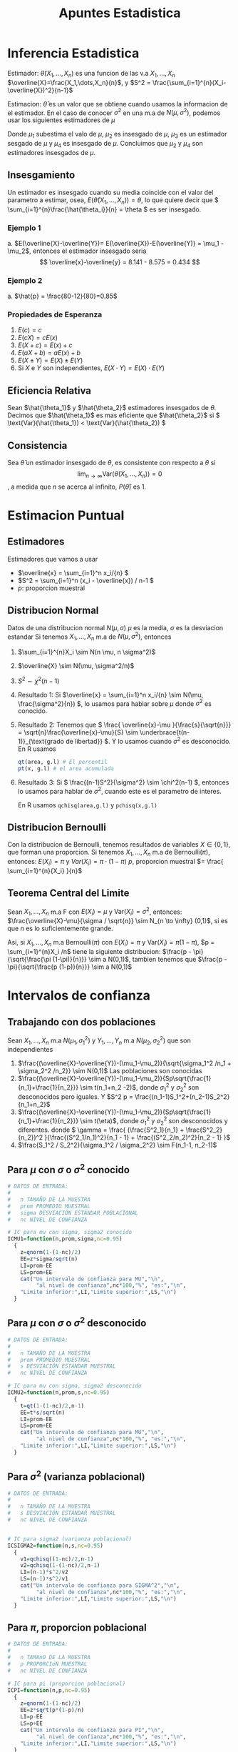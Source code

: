 :PROPERTIES:
:ID:       c6be7684-af14-4db1-a17b-68dcc9d47fda
:END:
#+title: Apuntes Estadistica
#+latex_class: unote

* Inferencia Estadistica 
Estimador: $\hat{\theta}(X_1,\dots,X_n)$ es una funcion de las v.a $X_1,\dots,X_n$
$\overline{X}=\frac{X_1,\dots,X_n}{n}$, y $S^2 = \frac{\sum_{i=1}^{n}(X_i-\overline{X})^2}{n-1}$

Estimacion: $\hat{\theta}$ es un valor que se obtiene cuando usamos la informacion de el estimador. En el caso de conocer $\sigma^2$ en una m.a de $N(\mu,\sigma^2)$, podemos usar los siguientes estimadores de $\mu$

\begin{align*}
\hat{\mu_1} &= \frac{X_1 + 2X_2 + \cdots + nX_n}{n^2} &  \hat{\mu_2}&=\frac{X_1+X_n}{2}\\
\hat{\mu_3}&=\frac{X_1+X_2+\cdots + X_n}{n(n-1)}      &  \hat{\mu_4}&=\frac{X_1+\cdots+X_n}{n}
\end{align*}
Donde $\mu_1$ subestima el valo de $\mu$, $\mu_2$ es insesgado de $\mu$, $\mu_3$ es un estimador sesgado de $\mu$ y $\mu_4$ es insesgado de $\mu$. Concluimos que $\mu_2$ y $\mu_4$ son estimadores insesgados de $\mu$.

** Insesgamiento
Un estimador es insesgado cuando su media coincide con el valor del parametro a estimar, osea, $E(\hat{\theta}(X_1,\dots,X_n))=\theta$, lo que quiere decir que \( \sum_{i=1}^{n}\frac{\hat{\theta_i}}{n} = \theta \) es ser insesgado.

*** Ejemplo 1
[[file:./images/screenshot-10.png]]
a. $E(\overline{X}-\overline{Y})= E(\overline{X})-E(\overline{Y)} = \mu_1 - \mu_2$, entonces el estimador insesgado seria \[ \overline{x}-\overline{y} = 8.141 - 8.575 = 0.434 \]

*** Ejemplo 2
[[file:./images/screenshot-12.png]]

a. $\hat{p} = \frac{80-12}{80}=0.85$

*** Propiedades de Esperanza
:PROPERTIES:
:ID:       069765df-44b9-411d-9c95-65b7cfae8e25
:END:
1. \( E(c) = c \)
2. \( E(cX)= cE(x) \)
3. \( E(X+c) = E(x) + c \)
4. \( E(aX + b) = aE(x) + b \)
5. \( E(X \pm Y) = E(X) \pm E(Y) \)
6. Si \( X \) e \( Y \) son independientes, \( E(X \cdot Y)= E(X) \cdot E(Y) \)
   
** Eficiencia Relativa
Sean $\hat{\theta_1}$ y $\hat{\theta_2}$ estimadores insesgados de $\theta$. Decimos que $\hat{\theta_1}$ es mas eficiente que  $\hat{\theta_2}$ si \( \text{Var}(\hat{\theta_1})  < \text{Var}(\hat{\theta_2}) \)

** Consistencia
Sea $\hat{\theta}$ un estimador insesgado de $\theta$, es consistente con respecto a $\theta$ si
\[ \lim_{n \to \infty} \text{Var}(\hat{\theta}(X_1,\dots,X_n)) = 0 \], a medida que $n$ se acerca al infinito, $P(\hat{\theta})$ es $1$.

* Estimacion Puntual
:PROPERTIES:
:ID:       b3920cb0-9f03-459e-beb3-5fef7c5c1d11
:END:
** Estimadores
Estimadores que vamos a usar
- \(\overline{x} = \sum_{i=1}^n x_i/{n}  \)
- \(S^2 = \sum_{i=1}^n (x_i - \overline{x}) / n-1  \)
- \(p:\) proporcion muestral

** Distribucion Normal
:PROPERTIES:
:ID:       54029096-870d-4a94-80d5-a362a81b64de
:END:
Datos de una distribucion normal \( N(\mu, \sigma) \)
\( \mu \) es la media, \( \sigma \) es la desviacion estandar
Si tenemos $X_1, \dots, X_n$ m.a de $N(\mu, \sigma^2)$, entonces
1. $\sum_{i=1}^{n}X_i \sim N(n \mu, n \sigma^2)$
2. $\overline{X} \sim N(\mu, \sigma^2/n)$
3. $S^2 \sim \chi^2(n-1)$

4. Resultado 1:
    Si \(\overline{x} = \sum_{i=1}^n x_i/{n} \sim N(\mu, \frac{\sigma^2}{n}) \), lo usamos para hablar sobre \(\mu\) donde \(\sigma^2\) es conocido.
5. Resultado 2:
   Tenemos que \( \frac{ \overline{x}-\mu }{\frac{s}{\sqrt{n}}} = \sqrt{n}\frac{\overline{x}-\mu}{S} \sim \underbrace{t(n-1)}_{\text{grado de libertad}} \). Y lo usamos cuando \( \sigma^2 \) es desconocido.
   En R usamos
   #+begin_src R :sesssion *R*
qt(area, g.l) # El percentil
pt(x, g.l) # el area acumulada
   #+end_src
6. Resultado 3:
   Si \( \frac{(n-1)S^2}{\sigma^2} \sim \chi^2(n-1) \), entonces lo usamos para hablar de \( \sigma^2 \), cuando este es el parametro de interes.

   En R usamos ~qchisq(area,g.l)~ y ~pchisq(x,g.l)~

** Distribucion Bernoulli 
:PROPERTIES:
:ID:       ba2d46b8-3666-4c01-b97a-38d70e493e58
:END:
Con la distribucion de Bernoulli, tenemos resultados de variables $X \in \{0,1\}$, que forman una proporcion.
Si tenemos $X_1, \dots, X_n$ m.a de $\text{Bernoulli} (\pi)$, entonces:
\( E(X_i) = \pi \) y \( Var(X_i)= \pi \cdot (1-\pi)\)
$p$, proporcion muestral $= \frac{ \sum_{i=1}^{n}{X_i} }{n}$
** Teorema Central del Limite
:PROPERTIES:
:ID:       acfb4f84-9bee-40ff-900f-434a3d5ca5a1
:END:
Sean $X_1, \dots, X_n$ m.a F con $E(X_i)=\mu$ y $\text{Var} (X_i)= \sigma^2$, entonces:
$\frac{\overline{X}-\mu}{\sigma / \sqrt{n}} \sim N_{n \to \infty} (0,1)$, si es que $n$ es lo suficientemente grande.

Asi, si $X_1, \dots, X_n$ m.a Bernoulli($\pi$) con $E(X_i)=\pi$ y $\text{Var} (X_i)= \pi (1- \pi)$, $p = \sum_{i=1}^{n}X_i /n$ tiene la siguiente distribucion:
$\frac{p - \pi}{\sqrt{\frac{\pi (1-\pi)}{n}}} \sim a N(0,1)$, tambien tenemos que $\frac{p - \pi}{\sqrt{\frac{p (1-p)}{n}}} \sim a N(0,1)$

* Intervalos de confianza
:PROPERTIES:
:ID:       b68ccb5b-ac97-4c57-ac92-f9eab7bbeaa6
:END:
** Trabajando con dos poblaciones
:PROPERTIES:
:ID:       a94478f7-c134-4d47-8a59-4a3205e45346
:END:
Sean $X_1,\dots,X_n$ m.a $N(\mu_1,\sigma_1^2)$ y $Y_1,\dots,Y_n$ m.a $N(\mu_2,\sigma_2^2)$ que son independientes

1. $\frac{(\overline{X}-\overline{Y})-(\mu_1-\mu_2)}{\sqrt{\sigma_1^2 /n_1 + \sigma_2^2 /n_2}} \sim N(0,1)$ Las poblaciones son conocidas
2. $\frac{(\overline{X}-\overline{Y})-(\mu_1-\mu_2)}{Sp\sqrt{\frac{1}{n_1}+\frac{1}{n_2}}} \sim t(n_1+n_2 -2)$, donde $\sigma_1^2$ y $\sigma_2^2$ son desconocidos pero iguales. Y $S^2 p = \frac{(n_1-1)S_1^2+(n_2-1)S_2^2}{n_1+n_2}$
3.  $\frac{(\overline{X}-\overline{Y})-(\mu_1-\mu_2)}{Sp\sqrt{\frac{1}{n_1}+\frac{1}{n_2}}} \sim t(\eta)$, donde $\sigma_1^2$ y $\sigma_2^2$ son desconocidos y diferentes. donde \( \gamma = \frac{ (\frac{S^2_1}{n_1} + \frac{S^2_2}{n_2})^2 }{\frac{(S^2_1/n_1)^2}{n_1 - 1} + \frac{(S^2_2/n_2)^2}{n_2 - 1} }\)
4. $\frac{S_1^2 / S_2^2}{\sigma_1^2 / \sigma_2^2} \sim F(n_1-1, n_2-1)$

** Para $\mu$ con $\sigma$ o $\sigma^2$ conocido
:PROPERTIES:
:ID:       527385f7-28e2-4083-b123-a3b3169d2f2e
:END:
#+begin_src R :session *R* :output nil :tangle codigo.R
# DATOS DE ENTRADA:
#
#   n TAMAÑO DE LA MUESTRA
#   prom PROMEDIO MUESTRAL
#   sigma DESVIACIÓN ESTÁNDAR POBLACIONAL
#   nc NIVEL DE CONFIANZA

# IC para mu con sigma, sigma2 conocido
ICMU1=function(n,prom,sigma,nc=0.95) 
  {
    z=qnorm(1-(1-nc)/2)
    EE=z*sigma/sqrt(n)
    LI=prom-EE
    LS=prom+EE
    cat("Un intervalo de confianza para MU","\n",
         "al nivel de confianza",nc*100,"%", "es:","\n",
    "Limite inferior:",LI,"Limite superior:",LS,"\n")
  }
#+end_src

** Para $\mu$ con $\sigma$ o $\sigma^2$ desconocido
#+begin_src R :session *R* :tangle codigo.R
# DATOS DE ENTRADA:
#
#   n TAMAÑO DE LA MUESTRA
#   prom PROMEDIO MUESTRAL
#   s DESVIACIÓN ESTÁNDAR MUESTRAL
#   nc NIVEL DE CONFIANZA

# IC para mu con sigma, sigma2 desconocido
ICMU2=function(n,prom,s,nc=0.95)
  {
    t=qt(1-(1-nc)/2,n-1)
    EE=t*s/sqrt(n)
    LI=prom-EE
    LS=prom+EE
    cat("Un intervalo de confianza para MU","\n",
         "al nivel de confianza",nc*100,"%", "es:","\n",
    "Limite inferior:",LI,"Limite superior:",LS,"\n")
  }
#+end_src
** Para $\sigma^2$ (varianza poblacional)
#+begin_src R :session *R* :tangle codigo.R
# DATOS DE ENTRADA:
#
#   n TAMAÑO DE LA MUESTRA
#   s DESVIACIÓN ESTÁNDAR MUESTRAL
#   nc NIVEL DE CONFIANZA


# IC para sigma2 (varianza poblacional)
ICSIGMA2=function(n,s,nc=0.95)
  {
    v1=qchisq((1-nc)/2,n-1)
    v2=qchisq(1-(1-nc)/2,n-1)
    LI=(n-1)*s^2/v2
    LS=(n-1)*s^2/v1
    cat("Un intervalo de confianza para SIGMA^2","\n",
         "al nivel de confianza",nc*100,"%", "es:","\n",
    "Limite inferior:",LI,"Limite superior:",LS,"\n")
  }
#+end_src

** Para $\pi$, proporcion poblacional
#+begin_src R :session *R* :tangle codigo.R :output nil
# DATOS DE ENTRADA:
#
#   n TAMAnO DE LA MUESTRA
#   p PROPORCIoN MUESTRAL
#   nc NIVEL DE CONFIANZA

# IC para pi (proporcion poblacional)
ICPI=function(n,p,nc=0.95)
  {
    z=qnorm(1-(1-nc)/2)
    EE=z*sqrt(p*(1-p)/n)
    LI=p-EE
    LS=p+EE
    cat("Un intervalo de confianza para PI","\n",
         "al nivel de confianza",nc*100,"%", "es:","\n",
    "Limite inferior:",LI,"Limite superior:",LS,"\n")
  }
#+end_src

** Tamano de la muestra para una media poblacion $\mu$
#+begin_src R :session *R* :tangle codigo.R
# SE NECESITA:
#     EE ERROR DE ESTIMACIoN
#     nc NIVEL DE CONFIANZA
#     sigma DESVIACIoN ESTaNDAR
#

# tamano de la muestra para media poblacional mu
NMU=function(EE,nc,sigma)
  {
    z=qnorm(1-(1-nc)/2)
    n=round((z/EE)^2*sigma^2,0)
    cat("El tamano de la muestra para estimar MU","\n",
         "al nivel de confianza",nc*100,"%","con un error
 de estimacion de",EE,", es:",n,"\n")
  }
#+end_src
** Tamano de la muestra para una proporcion poblacional $\mu$
#+begin_src R :session *R* :tangle codigo.R
# SE NECESITA:
#     EE ERROR DE ESTIMACIoN
#     nc NIVEL DE CONFIANZA
#     p PROPORCIoN CONOCIDA
#

# tamano de muestra para proporcion poblacional
NPI=function(EE,nc,p)
  {
    z=qnorm(1-(1-nc)/2)
    n1=round((z/EE)^2*p*(1-p),0)
    n2=round(1/4*(z/EE)^2,0)
    cat("El tamano de la muestra para estimar PI","\n",
         "al nivel de confianza",nc*100,"%","con un error
 de estimacion de",EE,", es:",n1,"\n")
    cat("El tamano de la muestra para estimar PI","\n",
         "al nivel de confianza",nc*100,"%","con un error
 de estimacion de",EE,",en el peor de los casos, es:",n2,"\n")
  }
#+end_src

** Para dos poblaciones, diferencia de medias $\mu_1 - \mu_2$
*** Caso 1: Varianzas poblacionales conocidas
:PROPERTIES:
:ID:       c65c1ab6-0c52-4ac3-93f4-c52b7c290ddc
:END:
#+begin_src R :session *R* :tangle codigo.R
# DATOS:
# n1, n2 TAMAÑOS DE LAS MUESTRAS
# prom1, prom2 PROMEDIOS MUESTRALES
# sigma1, sigma2 DESVIACIONES POBLACIONALES
# nc NIVEL DE CONFIANZA (PROPORCIÓN)

# Diferencia de medias
## Caso1. IC para dos poblaciones, con varianzas poblacionales conocidas
difmed1=function(n1,n2,prom1,prom2,sigma1,sigma2,nc=0.95)
{
  z=qnorm(1-(1-nc)/2)
  EE=z*sqrt(sigma1^2/n1+sigma2^2/n2)
  LI= prom1-prom2-EE
  LS=prom1-prom2+EE
  cat("Un intervalo de confianza para MU1-MU2","\n",
         "al nivel de confianza",nc*100,"%", "es:","\n",
  "Limite inferior:",LI,"Limite superior:",LS,"\n")
}
#+end_src

*** Caso 2: Varianzas poblacionales desconocidas pero iguales
:PROPERTIES:
:ID:       cf2cee72-f6c7-470a-8a95-f11ec9c56b19
:END:

#+begin_src R :session *R* :tangle codigo.R
# DATOS:
# n1, n2 TAMAÑOS DE LAS MUESTRAS
# prom1, prom2 PROMEDIOS MUESTRALES
# s1, s2 DESVIACIONES ESTANDAR MUESTRALES
# nc NIVEL DE CONFIANZA (PROPORCIÓN)
#

# Diferencia de medias
## Caso2. IC para dos poblaciones, con varianzas poblacionales desconocidas pero iguales
difmed2=function(n1,n2,prom1,prom2,s1,s2,nc=0.95)
     {
        t=qt(1-(1-nc)/2,n1+n2-2)
  sp=sqrt(((n1-1)*s1^2+(n2-1)*s2^2)/(n1+n2-2))
  EE=t*sp*sqrt(1/n1+1/n2)
  LI= prom1-prom2-EE
  LS=prom1-prom2+EE
  cat("Un intervalo de confianza para MU1-MU2","\n",
         "al nivel de confianza",nc*100,"%", "es:","\n",
  "Limite inferior:",LI,"Limite superior:",LS,"\n")
     }
#+end_src

*** Caso 3: Varianzas poblacionales desconocidas y diferentes
:PROPERTIES:
:ID:       5c6b7bec-01e4-409d-bdcc-02c682d7982f
:END:

#+begin_src R :session *R* :tangle codigo.R
# DATOS:
# n1, n2 TAMAÑOS DE LAS MUESTRAS
# prom1, prom2 PROMEDIOS MUESTRALES
# s1, s2 DESVIACIONES ESTANDAR MUESTRALES
# nc NIVEL DE CONFIANZA (PROPORCIÓN)
#

# Diferencia de medias
## Caso3. IC para dos poblaciones, con varianzas poblacionales desconocidas pero y diferentes
difmed3=function(n1,n2,prom1,prom2,s1,s2,nc=0.95)
     {
  eta=(s1^2/n1+s2^2/n2)^2/((s1^2/n1)^2/(n1-1)+
             (s2^2/n2)^2/(n2-1))
        t=qt(1-(1-nc)/2,eta)
  EE=t*sqrt(s1^2/n1+s2^2/n2)
  LI= prom1-prom2-EE
  LS=prom1-prom2+EE
  cat("Un intervalo de confianza para MU1-MU2","\n",
         "al nivel de confianza",nc*100,"%", "es:","\n",
  "Limite inferior:",LI,"Limite superior:",LS,"\n")
     }
#+end_src

*** Cuociente de varianzas poblacionales $\frac{\sigma_1^2}{\sigma_2^2}$
:PROPERTIES:
:ID:       f58f9cfd-b550-43e5-ae1f-77cdffc89bc3
:END:
#+begin_src R :session *R* :tangle codigo.R
# DATOS:
# s1, s2 DESVIACION ESTANDAR MUESTRALES
# n1, n2 TAMAÑOS DE LAS MUESTRAS
# nc NIVEL DE CONFIANZA (PROPORCION)
#

# Diferencia de medias
## Cuociente de varianzas poblacionales
cuovar=function(n1,n2,s1,s2,nc=0.95)
     {
  f1=qf((1-nc)/2,n1-1,n2-1)
  f2=qf(1-(1-nc)/2,n1-1,n2-1)
  cuo=s1^2/s2^2
  LI=cuo/f2
  LS=cuo/f1
        cat("Un intervalo de confianza para SIGMA1^2/SIGMA2^2",
            "\n","al nivel de confianza",nc*100,"%", "es:","\n",
  "Limite inferior:",LI,"Limite superior:",LS,"\n")
     }
#+end_src

** Para diferencia de proporciones $\pi_1 - \pi_2$
:PROPERTIES:
:ID:       8516de14-3015-46d9-b220-1ab012f5ec6d
:END:
#+begin_src R :session *R* :tangle codigo.R
# DATOS:
#   n1, n2 TAMAÑOS DE LAS MUESTRAS
#   p1, p2 PROPORCIONES MUESTRALES
#   nc NIVEL DE CONFIANZA (PROPORCIÓN)

# IC para diferencia de proporciones pi1 - pi2
difprop=function(n1,n2,p1,p2,nc=0.95){
  z=qnorm(1-(1-nc)/2)
  v1=p1*(1-p1)/n1
  v2=p2*(1-p2)/n2
  EE = z*sqrt(v1+v2)
  LI=p1-p2-EE
  LS=p1-p2+EE
  cat("Un intervalo de confianza para PI1-PI2","\n",
         "al nivel de confianza",nc*100,"%", "es:","\n",
      "Limite inferior:",LI,"Limite superior:",LS,"\n")
}
#+end_src

Observacion
- LI < LS < 0 \( \rightarrow \pi_1 - \pi_2 < 0 \iff \pi_1 < \pi_2 \)
- 0 < LI < LS \( \rightarrow \pi_1 - \pi_2 > 0\iff \pi_1 > \pi_2 \)
- LI < 0 < LS \( \rightarrow \pi_1 - \pi_2 = 0\iff \pi_1 = \pi_2 \)

* Prueba de Hipotesis
Comenzamos con una hipotesis nula \( H_0 \), que contrapone a la hipotesis alternativa \( H_1 \).

** Tipos de errores
- Tipo I
Este ocurre cuando \( H_0 \) es verdadera y la rechazamos a favor de \( H_1 \)
- Tipo II
Este ocurre cuando no rechazamos la hipotesis nula cuando esta es falsa.

|                       | \( H_0: T \) | \( H_0 : F \) |
| No rechazar \( H_0 \) | Correcta     | Error Tipo II |
| Rechazar \( H_0 \)    | Error Tipo 1 | Correcta      |

Se realizan afirmacion sobre el parametro \( H_0 \text{ y } H_1 \)
1. \( H_0: \theta  = \theta_0 \quad \text{vs} \quad H_1: \theta \neq \theta_0 \)
2. \( H_0: \theta \leq \theta_0 \quad \text{vs} \quad H_1: \theta > \theta_0 \)
3. \( H_0: \theta \geq \theta_0 \quad \text{vs} \quad H_1: \theta < \theta_0 \)

Entonces, podemos definir las probabilidades

- \( P(\text{Error Tipo I}) = P(\text{Rechazar }H_0 | H_0 \text{ es verdad}) = \alpha \)
- \( P(\text{Error Tipo II}) = P(\text{No Rechazar }H_0 | H_0 \text{ es mentira}) = \beta(\theta_1)\)

** PH para media poblacional
:PROPERTIES:
:ID:       1ddbac87-e48a-4599-8365-84a3a29c9aba
:END:
#+begin_src R :session *R* :results nil
## VARIABLES: MU0, Valor de MU en H0
##            H1=c("distinto","mayor","menor")
##            NS, Nivel de Significación (0.05)
##            n, tamaño de la muestra
##            prom, promedio muestral
##            Var, varianza muestral o poblacional
##            POB: TRUE si es Poblacional la varianza
##                 FALSE si es muestral la varianza

PHMU=function(MU0, H1, NS, n, prom, Var,POB=TRUE)
{
	cat("La Hipotesis alternativa es H1: Mu", H1, MU0,"\n")
	if(H1=="distinto")
	{
		if(POB)
		{
			print("Varianza Poblacional Conocida")
			E0=(prom-MU0)/sqrt(Var/n)
			cat("El valor de la estadística de prueba es:",E0,"\n")
			Z=qnorm(1-NS/2)
			if(abs(E0)>Z) print("SE RECHAZA H0")
			else print("NO SE RECHAZA H0")
			valor.p=2*(1-pnorm(abs(E0)))
			cat("El valor-p vale:",valor.p,"\n")
		}
		else {
			print("Varianza Poblacional Desconocida")
			E0=(prom-MU0)/sqrt(Var/n)
			cat("El valor de la estadística de prueba es:",E0,"\n")
			T=qt(1-NS/2,n-1)
			if(abs(E0)>T) print("SE RECHAZA H0")
			else print("NO SE RECHAZA H0")
			valor.p=2*(1-pt(abs(E0),n-1))
			cat("El valor-p vale:",valor.p,"\n")
			}
	}
	if(H1=="mayor")
	{
		if(POB)
		{
			print("Varianza Poblacional Conocida")
			E0=(prom-MU0)/sqrt(Var/n)
			cat("El valor de la estadística de prueba es:",E0,"\n")
			Z=qnorm(1-NS)
			if(E0>Z) print("SE RECHAZA H0")
			else print("NO SE RECHAZA H0")
			valor.p=1-pnorm(E0)
			cat("El valor-p vale:",valor.p,"\n")
		}
		else {
			print("Varianza Poblacional Desconocida")
			E0=(prom-MU0)/sqrt(Var/n)
			cat("El valor de la estadística de prueba es:",E0,"\n")
			T=qt(1-NS,n-1)
			if(E0>T) print("SE RECHAZA H0")
			else print("NO SE RECHAZA H0")
			valor.p=1-pt(E0,n-1)
			cat("El valor-p vale:",valor.p,"\n")
			}
	}
	if(H1=="menor")
	{
		if(POB)
		{
			print("Varianza Poblacional Conocida")
			E0=(prom-MU0)/sqrt(Var/n)
			cat("El valor de la estadística de prueba es:",E0,"\n")
			Z=qnorm(NS)
			if(E0<Z) print("SE RECHAZA H0")
			else print("NO SE RECHAZA H0")
			valor.p=pnorm(E0)
			cat("El valor-p vale:",valor.p,"\n")
		}
		else {
			print("Varianza Poblacional Desconocida")
			E0=(prom-MU0)/sqrt(Var/n)
			cat("El valor de la estadística de prueba es:",E0,"\n")
			T=qt(NS,n-1)
			if(E0<T) print("SE RECHAZA H0")
			else print("NO SE RECHAZA H0")
			valor.p=pt(E0,n-1)
			cat("El valor-p vale:",valor.p,"\n")
			}
	}
}
#+end_src

Se quiere probar:
1. \( H_0: \mu = \mu_0 \quad \text{vs } H_1: \mu \neq \mu_0 \)
2. \( H_0: \mu \leq \mu_0 \quad \text{vs } H_1: \mu > \mu_0 \)
3. \( H_0: \mu \geq \mu_0 \quad \text{vs } H_1: \mu < \mu_0 \)

Cuando \( \sigma^2 \) (poblacion) es :
a. conocido: \[ \text{Bajo } H_0: E_0 = \frac{\overline{X}-\mu}{\frac{\sigma}{\sqrt{n}}} \sim N(0,1) \]
b. desconocido: \[ \text{Bajo } H_0: E_0 = \frac{\overline{X}-\mu}{\frac{\sigma}{\sqrt{n}}} \sim t(n-1) \]

* Ejercicios
** Estimacion Puntual
*** 6.1
[[file:./images/screenshot-03.png]]

Usamos el segundo punto en [[id:54029096-870d-4a94-80d5-a362a81b64de][Distribucion Normal]] 

$X_1, \dots, X_5$ m.a $N(7.5, 0.3)$, se quiere $P(\overline{X} < 7$), donde $\overline{X}\sim N(7.5, \frac{0.3}{5})$

#+begin_src R :session *R*
pnorm(7, 7.5, sqrt(0.3/5))
#+end_src

#+RESULTS:
: 0.0206134166685818

*** 6.2
[[file:./images/screenshot-05.png]]
Aplicamos un estimacion con [[id:ba2d46b8-3666-4c01-b97a-38d70e493e58][Distribucion Bernoulli]], donde nuestra proporcion muestral $p$ sera $\frac{\sum_{i=1}^{500} X_i}{500}$
Queremos calcular, entonces aplicamos la proporcion muestral con \( p = 0.05 \) y \( \pi=0.03 \) $P(p>0.05) = P(Z>\frac{0.05-0.03}{\sqrt{\frac{0.03 \times 0.97}{500}}}) = P(Z>2.621613)$

#+begin_src R :session *R*
## 1-pnorm(2.621613) -- media 0 y ds 1 por defecto, busca la probabilidad que una variable aleatoria normal estandar tenga valor mayor a 2.612..
1-pnorm(0.05, 0.03, sqrt(0.03*0.97/500)) # queremos las que estan por arriba
#+end_src

#+RESULTS:
: 0.00437574332827917

*** 6.3
[[file:./images/screenshot-04.png]]

Usamos el primer punto de [[id:54029096-870d-4a94-80d5-a362a81b64de][Distribucion Normal]]
Queremos calcular $P(\sum_{i=1}^{4}X_i > 300)$ con $\sum_{i=1}^{4}X_i \sim N(4 \cdot 71, 4 \cdot 7)$

#+begin_src R :session *R*
## pnorm(300, 284, sqrt(28))
1-pnorm(300, 284, sqrt(28))
#+end_src

#+RESULTS:
: 0.00124845445757082

Entonces  $P(\sum_{i=1}^{4}X_i > 300) = 0.00124845445757082$

*** 6.4
[[file:./images/screenshot-06.png]]
Usamos [[id:c65c1ab6-0c52-4ac3-93f4-c52b7c290ddc][Caso 1: Varianzas poblacionales conocidas]], asumiendo que ambas m.a son independientes y tambien tenemos que $\mu_1 = \mu_2 = \mu$
a.
   Datos: $\sigma_1 = 1.23$, $\sigma_2 = 1.37$,  $\overline{X_1}=$ rendimiento prom gas 1, $\overline{X_2}=$ rendimiento prom gas 2. $n_1 = 35$, $n_2=42$
   Queremos calcular $P(\overline{X_1}-\overline{X_2}>0.45)$, aplicamos 1. de [[id:a94478f7-c134-4d47-8a59-4a3205e45346][Trabajando con dos poblaciones]]
  $P(Z> \frac{0.45-0}{\sqrt{\frac{1.23^2}{35}+\frac{1.37^2}{42}}})$, como \( \mu = \mu_1 = \mu_2 \rightarrow \mu_1 - \mu_2 = 0 \)
  
   #+begin_src R :session *R*
1-pnorm(0.45/sqrt(( 1.23^2/35 ) + ( 1.37^2/42 )))
   #+end_src

   #+RESULTS:
   : 0.0645458902486074

b.
   $P(0.65<\overline{X_1}-\overline{X_2}<0.83) = P(\overline{X_1}<0.83) - P(\overline{X_2}<0.65)$
   #+begin_src R :session *R*
x1 = pnorm(0.83/sqrt(( 1.23^2/35 ) + ( 1.37^2/42 )))
x2 = pnorm(0.65/sqrt(( 1.23^2/35 ) + ( 1.37^2/42 )))
x1-x2
   #+end_src

   #+RESULTS:
   : 0.0116210186749998

  [[file:./images/screenshot-08.png]]

*** Se sabe que 2% de las unidades fabricadas por A son defectuosas, y que el 25% de las fabricadas por B son defectuosas.
Se necesitan 100 unidades de A y 150 de B, Cual es la probabilidad de que la proporcion de defectuosos muestrales de A supere a los de B?

Datos: $\pi_1 = 0.02$, $\pi_2=0.025$, $n_1=100$, $n_2=150$, $p_1:$ prop. defectuosos de A $p_2:$ prop. defectuosos de B
Queremos calcular $P(p_1 - p_2 > 0)$
\[ P(Z>\frac{0-(\pi_1 - \pi_2)}{\sqrt{\frac{\pi_1(1-\pi_1)}{n_1}+\frac{\pi_2(1-\pi_2)}{n_2}}}) \]

#+begin_src R :session *R*
num=0-(0.02-0.025)
denom=sqrt((0.02*0.98/100)+(0.025*0.975/150))
1-pnorm(num/denom)
#+end_src

#+RESULTS:
: 0.395861500409604

** Intervalos de Confianza
*** 6.5
Se ha comprobado que la concentración promedio de zinc que se saca del agua de un río a partir de una muestra de mediciones de zinc en 36 sitios diferentes es de 2.6 gramos por mililitro. Encontrar los intervalos de confianza del 95% y 99% para la concentración media de zinc en el río, suponiendo que la desviación típica de la población es 0.3.

[[id:527385f7-28e2-4083-b123-a3b3169d2f2e][Para $\mu$ con $\sigma$ o $\sigma^2$ conocido]]

En primer caso con \( \alpha = 0.05 \)
#+begin_src R :session *R* :results output
ICMU1(36, 2.6, 0.3)
#+end_src

#+RESULTS:
: Un intervalo de confianza para MU
:  al nivel de confianza 95 % es:
:  Limite inferior: 2.502002 Limite superior: 2.697998


En segundo caso con \( \alpha = 0.01 \)
#+begin_src R :session *R* :results output
ICMU1(36, 2.6, 0.3, 0.99)
#+end_src

#+RESULTS:
: Un intervalo de confianza para MU 
:  al nivel de confianza 99 % es:
:  Limite inferior: 2.471209 Limite superior: 2.728791

*** 6.6
Determinar un intervalo de confianza al nivel α = 0.05 para la probabilidad de que un recién nacido sea niño, si en una muestra de tamaño 123 se han contabilizado 67 niños.

Tenemos \( p = \frac{67}{123} = 0.54 \) y \( n = 123 \).

#+begin_src R :session *R* :results output
ICPI(123, 0.54, 0.95)
#+end_src

#+RESULTS:
: Un intervalo de confianza para PI
:  al nivel de confianza 95 % es:
:  Limite inferior: 0.4519212 Limite superior: 0.6280788

*** 6.7
El encargado del departamento de producción de una fábrica recibe un lote de 2000 piezas necesarias para el montaje de un artículo. El fabricante de las piezas asegura que en este lote no hay más de 100 piezas defectuosas.

a. ¿Cuántas piezas hay que examinar para que, con un nivel de confianza del 95%, el error que se cometa en la estimación de la proporción de piezas defectuosas no sea mayor que 0.05?

   Necesitamos calcular el tamano de la muestra, usamos ~NPI()~, ademas tenemos que \( p =\frac{100}{2000} = 0.05 \), el error maximo \( E = 0.05 \) y \( nc  \) = 0.95
   #+begin_src R :session *R* :results output
NPI(0.05, 0.95, 0.05)
   #+end_src

   #+RESULTS:
   : El tamano de la muestra para estimar PI
   :  al nivel de confianza 95 % con un error
   :  de estimacion de 0.05 , es: 73
   : El tamano de la muestra para estimar PI
   :  al nivel de confianza 95 % con un error
   :  de estimacion de 0.05 ,en el peor de los casos, es: 384

b. Si se toma una muestra de 100 piezas elegidas al azar y se encuentran 4 defectuosas, determinar un intervalo de confianza para la proporción de defectuosas al nivel del 95%.
   #+begin_src R :session *R* :results output
ICPI(100, 0.04, 0.95)
   #+end_src

   #+RESULTS:
   : Un intervalo de confianza para PI 
   :  al nivel de confianza 95 % es:
   :  Limite inferior: 0.001592707 Limite superior: 0.07840729

*** 6.8
El peso de los terneros de una granja se distribuye normalmente, con desviación típica de 10 kilogramos. Se toma al azar una muestra de 35 de ellos para transportarlos en un camión. Sabiendo que el peso medio resulta ser de 140 kilogramos, determinar un intervalo de confianza al 8% de nivel de significación en el que oscilará el peso de los 35 terneros.

\( X \sim N(\mu, 10) \). La suma de los pesos es \(35X \), entonces \( N(35\cdot 140, 10\sqrt{35}) \). Asi, tenemos que \[ IC= n \overline{X} \pm Z_{\frac{a}{2}} \sigma\sqrt{n} = 35\cdot 140 \pm 1.75\cdot 10\sqrt{35} = 4900 \pm 103.53 \]

*** 6.9
Dos compañías A y B fabrican el mismo tipo de cable. Un distribuidor desea conocer la diferencia promedio de la resistencia a la rotura de los mismos, para lo cual toma muestras de 100 cables de A y 50 cables de B. La muestra de los cables de la compañía A arroja una resistencia promedio a la rotura de 4500 kilogramos, mientras que los cables de la compañía B arrojan una resistencia promedio a la rotura de 4000 kilogramos. Se sabe, por experiencia, que la desviación típica de la resistencia a la rotura es de 300 kilogramos para la compañía A y de 200 kilogramos para la compañía B. Se pide estimar, con un nivel de confianza del 95%, el intervalo de confianza de la diferencia de medias de la resistencia a la rotura entre los dos cables, si la resistencia a la rotura se distribuye normalmente para ambas compañías.

Comp. A: \( n=100, \overline{X}_A = 4500, \sigma_A = 300 \)
Comp. B: \( n=50, \overline{X}_B = 4000, \sigma_B = 200 \)
\( nc = 0.95 \)

#+begin_src R :session *R* :results output
difmed1(n1=100, n2=50, prom1=4500, prom2=4000, sigma1=300, sigma2=200)
#+end_src

** Prueba Hipotesis
*** fabricantes de herramientas
[[file:./images/screenshot-14.png]]

#+begin_src R :session *R* :results output
PHMU(MU0 = 10, H1 = "mayor", NS=0.01, n = 40, prom = 11.25, Var = 9, POB = FALSE)
#+end_src

\( prom= \frac{450}{40} \)

#+RESULTS:
: La Hipotesis alternativa es H1: Mu mayor 10 
: [1] "Varianza Poblacional Desconocida"
: El valor de la estadística de prueba es: 2.635231
: [1] "SE RECHAZA H0"
: El valor-p vale: 0.006000591

Con un nivel de confianza del 99%, rechazamos \( H_0 \) de que el tiempo promedio de preparacion es \( \leq 10 \) minutos por hora. El equipo no cumple con la especificacion de tiempo de preparacion, ya que el tiempo prom observado 11.25 min/hora es mayor que el limite 10min/hora.
Ademas, \( p \approx 0.006 < \alpha = 0.01\)
